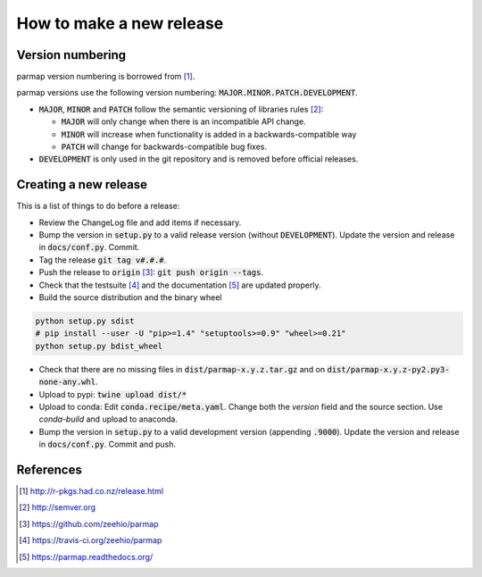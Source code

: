 How to make a new release
==========================

Version numbering
--------------------
parmap version numbering is borrowed from [#rpackages-release]_.

parmap versions use the following version numbering:
:code:`MAJOR.MINOR.PATCH.DEVELOPMENT`.

- :code:`MAJOR`, :code:`MINOR` and :code:`PATCH` follow the semantic
  versioning of libraries rules [#semver]_:

  - :code:`MAJOR` will only change when there is an incompatible API change.
  - :code:`MINOR` will increase when functionality is added in a
    backwards-compatible way
  - :code:`PATCH` will change for backwards-compatible bug fixes.

- :code:`DEVELOPMENT` is only used in the git repository and is removed before
  official releases.

Creating a new release
------------------------

This is a list of things to do before a release:

- Review the ChangeLog file and add items if necessary.

- Bump the version in :code:`setup.py` to a valid release version (without
  :code:`DEVELOPMENT`). Update the version and release in :code:`docs/conf.py`.
  Commit.

- Tag the release :code:`git tag v#.#.#`.

- Push the release to :code:`origin` [#origin]_: :code:`git push origin --tags`.

- Check that the testsuite [#travis]_ and the documentation [#readthedocs]_
  are updated properly.

- Build the source distribution and the binary wheel

.. code:: bash

    python setup.py sdist
    # pip install --user -U "pip>=1.4" "setuptools>=0.9" "wheel>=0.21"
    python setup.py bdist_wheel

- Check that there are no missing files in :code:`dist/parmap-x.y.z.tar.gz` and
  on :code:`dist/parmap-x.y.z-py2.py3-none-any.whl`.

- Upload to pypi: :code:`twine  upload dist/*`

- Upload to conda: Edit :code:`conda.recipe/meta.yaml`. Change both the `version` field and the
  source section. Use `conda-build` and upload to anaconda.

- Bump the version in :code:`setup.py` to a valid development version 
  (appending :code:`.9000`). Update the version and release in
  :code:`docs/conf.py`. Commit and push.

References
-----------

.. [#rpackages-release] http://r-pkgs.had.co.nz/release.html
.. [#semver] http://semver.org
.. [#origin] https://github.com/zeehio/parmap
.. [#travis] https://travis-ci.org/zeehio/parmap
.. [#readthedocs] https://parmap.readthedocs.org/

